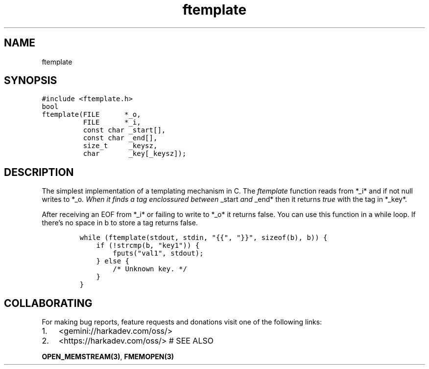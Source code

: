 .\" Automatically generated by Pandoc 2.1.1
.\"
.TH "ftemplate" "3" "" "" ""
.hy
.SH NAME
.PP
ftemplate
.SH SYNOPSIS
.nf
\f[C]
#include\ <ftemplate.h>
bool
ftemplate(FILE\ \ \ \ \ \ *_o,
\ \ \ \ \ \ \ \ \ \ FILE\ \ \ \ \ \ *_i,
\ \ \ \ \ \ \ \ \ \ const\ char\ _start[],
\ \ \ \ \ \ \ \ \ \ const\ char\ _end[],
\ \ \ \ \ \ \ \ \ \ size_t\ \ \ \ \ _keysz,
\ \ \ \ \ \ \ \ \ \ char\ \ \ \ \ \ \ _key[_keysz]);
\f[]
.fi
.SH DESCRIPTION
.PP
The simplest implementation of a templating mechanism in C.
The \f[I]ftemplate\f[] function reads from *_i* and if not null writes
to *_o\f[I]. When it finds a tag enclossured between \f[]_start\f[I] and
\f[]_end* then it returns \f[I]true\f[] with the tag in *_key*.
.PP
After receiving an EOF from *_i* or failing to write to *_o* it returns
false.
You can use this function in a while loop.
If there's no space in b to store a tag returns false.
.IP
.nf
\f[C]
while\ (ftemplate(stdout,\ stdin,\ "{{",\ "}}",\ sizeof(b),\ b))\ {
\ \ \ \ if\ (!strcmp(b,\ "key1"))\ {
\ \ \ \ \ \ \ \ fputs("val1",\ stdout);
\ \ \ \ }\ else\ {
\ \ \ \ \ \ \ \ /*\ Unknown\ key.\ */
\ \ \ \ }
}
\f[]
.fi
.SH COLLABORATING
.PP
For making bug reports, feature requests and donations visit one of the
following links:
.IP "1." 3
<gemini://harkadev.com/oss/>
.IP "2." 3
<https://harkadev.com/oss/> # SEE ALSO
.PP
\f[B]OPEN_MEMSTREAM(3)\f[], \f[B]FMEMOPEN(3)\f[]
